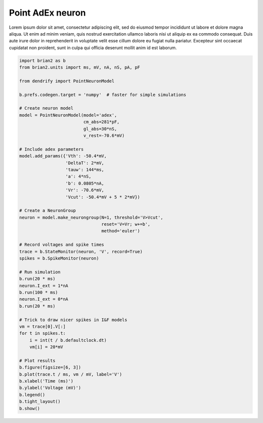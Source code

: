 Point AdEx neuron
=================


Lorem ipsum dolor sit amet, consectetur adipiscing elit, sed do eiusmod tempor
incididunt ut labore et dolore magna aliqua. Ut enim ad minim veniam, quis
nostrud exercitation ullamco laboris nisi ut aliquip ex ea commodo consequat.
Duis aute irure dolor in reprehenderit in voluptate velit esse cillum dolore eu
fugiat nulla pariatur. Excepteur sint occaecat cupidatat non proident, sunt in
culpa qui officia deserunt mollit anim id est laborum.


.. code-block:: python

    import brian2 as b
    from brian2.units import ms, mV, nA, nS, pA, pF
    
    from dendrify import PointNeuronModel
    
    b.prefs.codegen.target = 'numpy'  # faster for simple simulations
    
    # Create neuron model
    model = PointNeuronModel(model='adex',
                             cm_abs=281*pF,
                             gl_abs=30*nS, 
                             v_rest=-70.6*mV)
    
    # Include adex parameters
    model.add_params({'Vth': -50.4*mV,
                      'DeltaT': 2*mV,
                      'tauw': 144*ms,
                      'a': 4*nS,
                      'b': 0.0805*nA,
                      'Vr': -70.6*mV,
                      'Vcut': -50.4*mV + 5 * 2*mV})
    
    # Create a NeuronGroup
    neuron = model.make_neurongroup(N=1, threshold='V>Vcut',
                                    reset='V=Vr; w+=b',
                                    method='euler')
    
    # Record voltages and spike times
    trace = b.StateMonitor(neuron, 'V', record=True)
    spikes = b.SpikeMonitor(neuron)
    
    # Run simulation
    b.run(20 * ms)
    neuron.I_ext = 1*nA
    b.run(100 * ms)
    neuron.I_ext = 0*nA
    b.run(20 * ms)
    
    # Trick to draw nicer spikes in I&F models
    vm = trace[0].V[:]
    for t in spikes.t:
        i = int(t / b.defaultclock.dt)
        vm[i] = 20*mV
    
    # Plot results
    b.figure(figsize=[6, 3])
    b.plot(trace.t / ms, vm / mV, label='V')
    b.xlabel('Time (ms)')
    b.ylabel('Voltage (mV)')
    b.legend()
    b.tight_layout()
    b.show()


.. image:: _static/point_adex.png
   :align: center